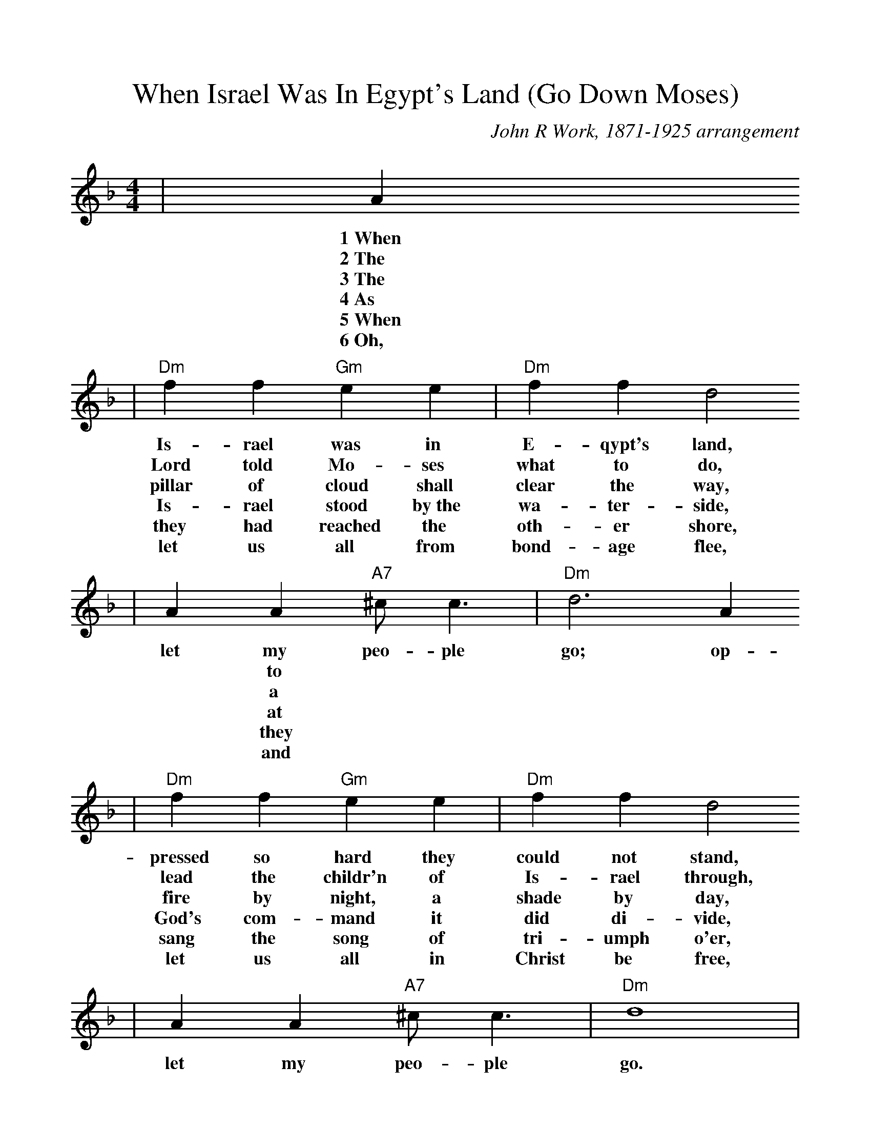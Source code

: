 %Scale the output
%%scale 1.0
%%format dulcimer.fmt
X: 1
T:When Israel Was In Egypt's Land (Go Down Moses)
C:John R Work, 1871-1925 arrangement
N:Spiritual
M:4/4%(3/4, 4/4, 6/8)
L:1/4%(1/8, 1/4)
V:1 clef=treble
K:F%(D, C)
|A
w:1~When
w:2~The
w:3~The
w:4~As
w:5~When
w:6~Oh,
|"Dm"f f "Gm"e e|"Dm"f f d2
w:Is-rael was in E-qypt's land,
w:Lord told Mo-ses what to do,
w:pillar of cloud shall clear the way,
w:Is-rael stood by~the wa-ter-side,
w:they had reached the oth-er shore,
w:let us all from bond-age flee,
|  A  A "A7"^c/2 c3/2|"Dm"d3 A 
w:let my peo-ple go; op-
w:|* to
w:|* a
w:|* at
w:|* they
w:|* and
|"Dm"f f "Gm"e e|"Dm"f f d2
w:pressed so hard they could not stand,
w:lead the childr'n of Is-rael through,
w:fire by night, a shade by day,
w:God's com-mand it did di-vide,
w:sang the song of tri-umph o'er,
w:let us all in Christ be free,
|A A "A7"^c/2 c3/2|"Dm"d4|
w:let my peo-ple go.
|d d3|"Gm"g g3|"Dm"a2 "A7"a3/2 g/2|"Dm"a "A7"a ("Dm"g/2f3/2)
w:Go down, Mo-ses, way down  in E-gypt's land,_
|"Gm7"f/2d/2 d3|"Dm"f/2d/2 (d2 "Am"c)|"Dm"A A "A7"^c/2 c3/2|"Dm"d3||
w:tell_ old  Pha-_roah:_ let my peo-ple go.

